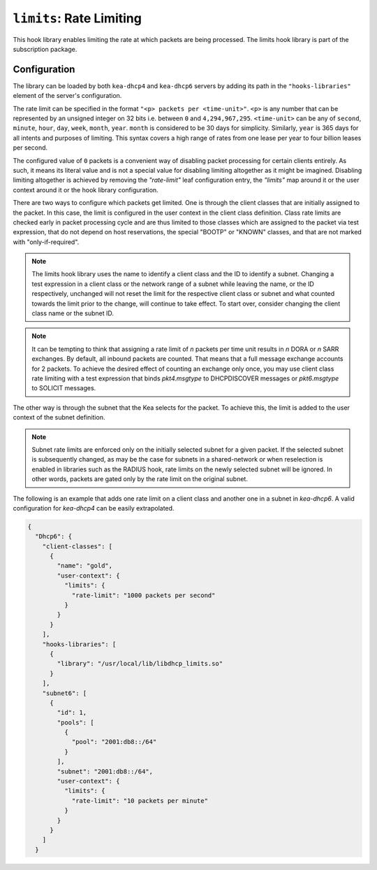 .. _hooks-limits:

``limits``: Rate Limiting
=========================

This hook library enables limiting the rate at which packets are being processed.
The limits hook library is part of the subscription package.

Configuration
~~~~~~~~~~~~~

The library can be loaded by both ``kea-dhcp4`` and ``kea-dhcp6`` servers by adding its path in the
``"hooks-libraries"`` element of the server's configuration.

The rate limit can be specified in the format ``"<p> packets per <time-unit>"``. ``<p>`` is any
number that can be represented by an unsigned integer on 32 bits i.e. between ``0`` and
``4,294,967,295``. ``<time-unit>`` can be any of ``second``, ``minute``, ``hour``, ``day``,
``week``, ``month``, ``year``. ``month`` is considered to be 30 days for simplicity. Similarly,
``year`` is 365 days for all intents and purposes of limiting. This syntax covers a high range of
rates from one lease per year to four billion leases per second.

The configured value of ``0`` packets is a convenient way of disabling packet processing for certain
clients entirely. As such, it means its literal value and is not a special value for disabling
limiting altogether as it might be imagined. Disabling limiting altogether is achieved by removing
the `"rate-limit"` leaf configuration entry, the `"limits"` map around it or the user context around
it or the hook library configuration.

There are two ways to configure which packets get limited. One is through the client classes that are
initially assigned to the packet.  In this case, the limit is configured in the user context
in the client class definition.  Class rate limits are checked early in packet processing cycle
and are thus limited to those classes which are assigned to the packet via test expression, that do
not depend on host reservations, the special "BOOTP" or "KNOWN" classes, and that are not marked
with "only-if-required".

.. note::

    The limits hook library uses the name to identify a client class and the ID to identify a subnet.
    Changing a test expression in a client class or the network range of a subnet while leaving the
    name, or the ID respectively, unchanged will not reset the limit for the respective client class
    or subnet and what counted towards the limit prior to the change, will continue to take effect.
    To start over, consider changing the client class name or the subnet ID.

.. note::

    It can be tempting to think that assigning a rate limit of `n` packets per time unit results in
    `n` DORA or `n` SARR exchanges. By default, all inbound packets are counted. That means that
    a full message exchange accounts for 2 packets. To achieve the desired effect of counting an
    exchange only once, you may use client class rate limiting with a test expression that binds
    `pkt4.msgtype` to DHCPDISCOVER messages or `pkt6.msgtype` to SOLICIT messages.

The other way is through the subnet that the Kea selects for the packet. To achieve this, the limit
is added to the user context of the subnet definition.

.. note::

    Subnet rate limits are enforced only on the initially selected subnet for a given packet.
    If the selected subnet is subsequently changed, as may be the case for subnets in a
    shared-network or when reselection is enabled in libraries such as the RADIUS hook, rate
    limits on the newly selected subnet will be ignored.  In other words, packets are gated
    only by the rate limit on the original subnet.

The following is an example that adds one rate limit on a client class and another one in a subnet
in `kea-dhcp6`. A valid configuration for `kea-dhcp4` can be easily extrapolated.

.. code-block:: json

    {
      "Dhcp6": {
        "client-classes": [
          {
            "name": "gold",
            "user-context": {
              "limits": {
                "rate-limit": "1000 packets per second"
              }
            }
          }
        ],
        "hooks-libraries": [
          {
            "library": "/usr/local/lib/libdhcp_limits.so"
          }
        ],
        "subnet6": [
          {
            "id": 1,
            "pools": [
              {
                "pool": "2001:db8::/64"
              }
            ],
            "subnet": "2001:db8::/64",
            "user-context": {
              "limits": {
                "rate-limit": "10 packets per minute"
              }
            }
          }
        ]
      }
